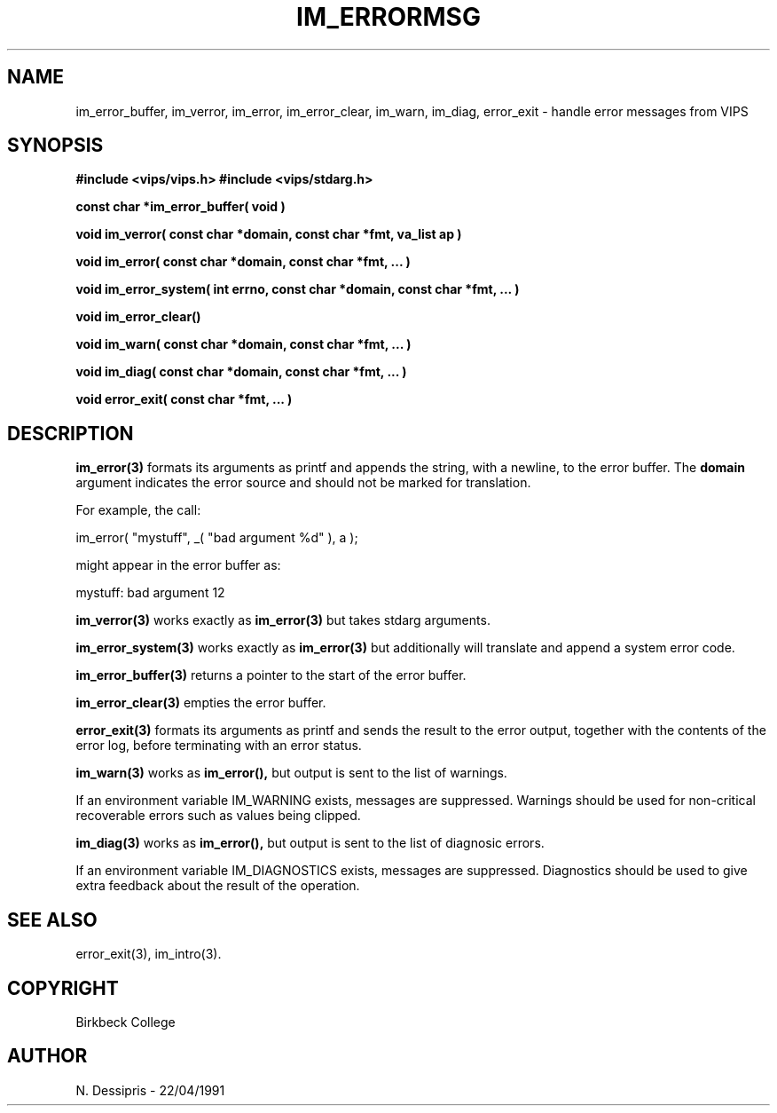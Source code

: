 .TH IM_ERRORMSG 3 "22 April 1991"
.SH NAME
im_error_buffer, im_verror, im_error, im_error_clear, im_warn, im_diag,
error_exit \- handle error messages from VIPS
.SH SYNOPSIS
.B #include <vips/vips.h>
.B #include <vips/stdarg.h>

.B const char *im_error_buffer( void )

.B void im_verror( const char *domain, const char *fmt, va_list ap )

.B void im_error( const char *domain, const char *fmt, ... )

.B void im_error_system( int errno, const char *domain, const char *fmt, ... )

.B void im_error_clear()

.B void im_warn( const char *domain, const char *fmt, ... )

.B void im_diag( const char *domain, const char *fmt, ... )

.B void error_exit(  const char *fmt, ... )

.SH DESCRIPTION
.B im_error(3)
formats its arguments as printf and appends the string, with a newline, to
the error buffer. The
.B domain
argument indicates the error source and should not be marked for translation.

For example, the call:

  im_error( "mystuff", _( "bad argument %d" ), a );

might appear in the error buffer as:

  mystuff: bad argument 12

.B im_verror(3)
works exactly as
.B im_error(3)
but takes stdarg arguments.

.B im_error_system(3)
works exactly as
.B im_error(3)
but additionally will translate and append a system error code.

.B im_error_buffer(3)
returns a pointer to the start of the error buffer.

.B im_error_clear(3)
empties the error buffer.

.B error_exit(3) 
formats its arguments as printf and sends the result to the error output,
together with the contents of the error log, before terminating with an error
status.

.B im_warn(3)
works as 
.B im_error(), 
but output is sent to the list of warnings.

If an environment variable IM_WARNING exists, messages are suppressed.
Warnings should be used for non-critical recoverable errors such as values
being clipped.

.B im_diag(3)
works as 
.B im_error(), 
but output is sent to the list of diagnosic errors.

If an environment variable IM_DIAGNOSTICS exists, messages are suppressed.
Diagnostics should be used to give extra feedback about the result of the
operation.
.SH SEE ALSO
error_exit(3), im_intro(3).
.SH COPYRIGHT
.br
Birkbeck College
.SH AUTHOR
N. Dessipris \- 22/04/1991
